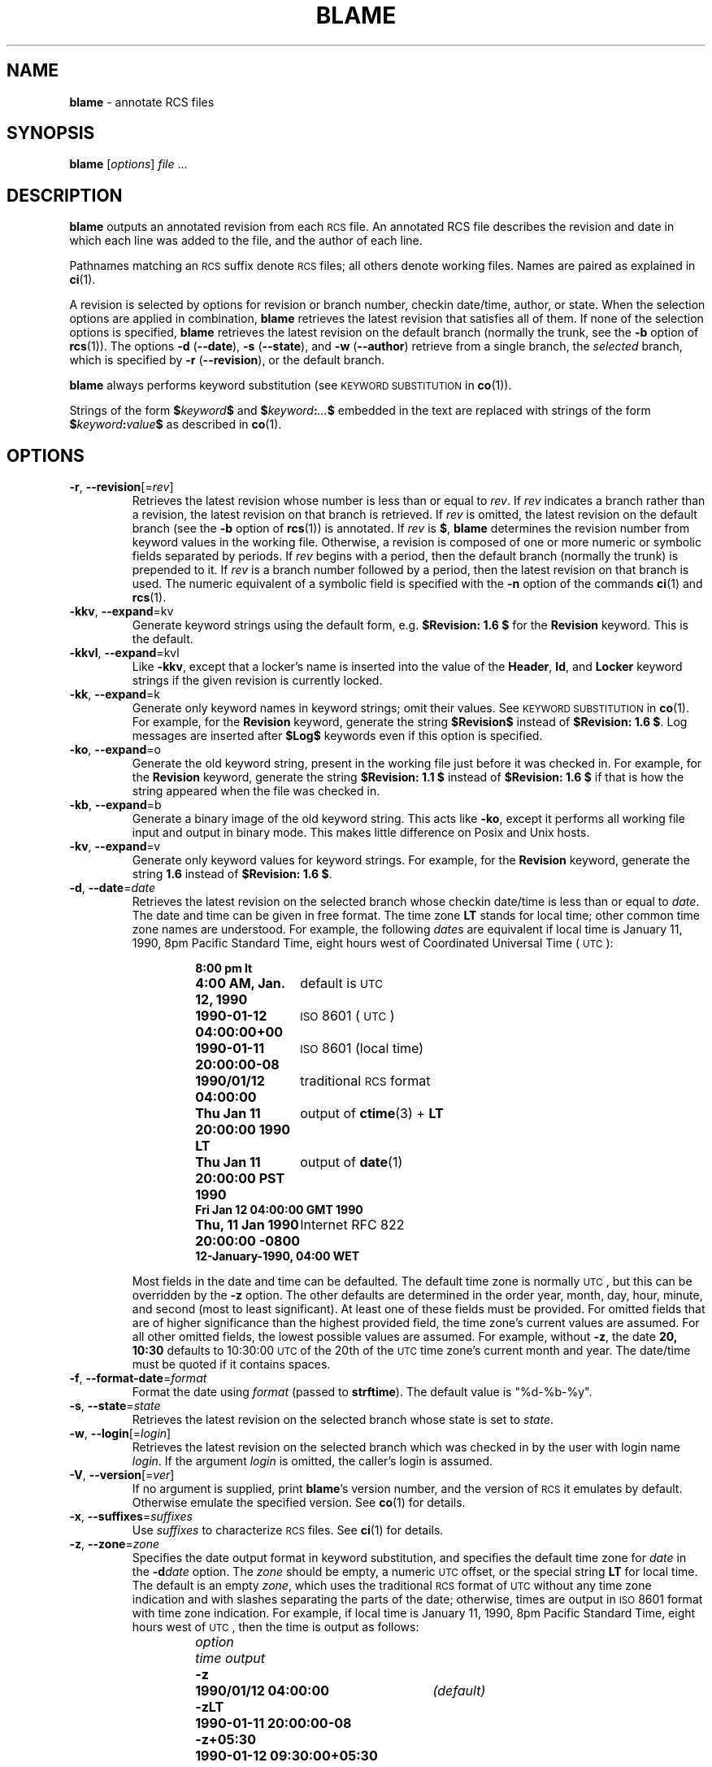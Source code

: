 .de Id
.ds Rv \\$3
.ds Dt \\$4
..
.Id $Id: blame.1,v 1.6 2025/01/02 01:21:02 tom Exp $
.ds b \fBblame\fP
.ds i \&\s-1ISO\s0
.ds r \&\s-1RCS\s0
.ds u \&\s-1UTC\s0
.TH BLAME 1 \*(Dt "1.4" "User Commands"
.SH NAME
\*b \-
annotate RCS files
.SH SYNOPSIS
.B \*b
.RI [ options ] " file " .\|.\|.
.SH DESCRIPTION
.B \*b
outputs an annotated revision from each \*r file.
An annotated RCS file describes the
revision and date in which each line was added to the file, and the
author of each line.
.PP
Pathnames matching an \*r suffix denote \*r files;
all others denote working files.
Names are paired as explained in
.BR ci (1).
.PP
A revision is selected by options for revision or branch number,
checkin date/time, author, or state.
When the selection options
are applied in combination,
.B \*b
retrieves the latest revision
that satisfies all of them.
If none of the selection options
is specified,
.B \*b
retrieves the latest revision
on the default branch (normally the trunk, see the
.B \-b
option of
.BR rcs (1)).
The options
.BR "\-d " ( \-\^\-date ),
.BR "\-s " ( \-\^\-state ),
and
.BR "\-w " ( \-\^\-author )
retrieve from a single branch, the
.I selected
branch,
which is specified by
.BR "\-r " ( \-\-revision ),
or the default branch.
.PP
.B \*b
always performs keyword substitution (see
.SM "KEYWORD SUBSTITUTION"
in
.BR co (1)).
.PP
Strings of the form
.BI $ keyword $
and
.BI $ keyword : .\|.\|. $
embedded in
the text are replaced
with strings of the form
.BI $ keyword : value $
as described in
.BR co (1).
.SH OPTIONS
.TP
.BR \-r ", " \-\^\-revision "[=\fIrev\fP]"
Retrieves the latest revision whose number is less than or equal to
.IR rev .
If
.I rev
indicates a branch rather than a revision,
the latest revision on that branch is retrieved.
If
.I rev
is omitted, the latest revision on the default branch
(see the
.B \-b
option of
.BR rcs (1))
is annotated.
If
.I rev
is
.BR $ ,
.B \*b
determines the revision number from keyword values in the working file.
Otherwise, a revision is composed of one or more numeric or symbolic fields
separated by periods.
If
.I rev
begins with a period,
then the default branch (normally the trunk) is prepended to it.
If
.I rev
is a branch number followed by a period,
then the latest revision on that branch is used.
The numeric equivalent of a symbolic field
is specified with the
.B \-n
option of the commands
.BR ci (1)
and
.BR rcs (1).
.TP
.BR \-kkv ", " \-\^\-expand "=kv"
Generate keyword strings using the default form, e.g.\&
.B "$\&Revision: \*(Rv $"
for the
.B Revision
keyword.
This is the default.
.TP
.BR \-kkvl ", " \-\^\-expand "=kvl"
Like
.BR \-kkv ,
except that a locker's name is inserted into the value of the
.BR Header ,
.BR Id ,
and
.B Locker
keyword strings
if the given revision is currently locked.
.TP
.BR \-kk ", " \-\^\-expand "=k"
Generate only keyword names in keyword strings; omit their values.
See
.SM "KEYWORD SUBSTITUTION"
in
.BR co (1).
For example, for the
.B Revision
keyword, generate the string
.B $\&Revision$
instead of
.BR "$\&Revision: \*(Rv $" .
Log messages are inserted after
.B $\&Log$
keywords even if
this option
is specified.
.TP
.BR \-ko ", " \-\^\-expand "=o"
Generate the old keyword string,
present in the working file just before it was checked in.
For example, for the
.B Revision
keyword, generate the string
.B "$\&Revision: 1.1 $"
instead of
.B "$\&Revision: \*(Rv $"
if that is how the string appeared when the file was checked in.
.TP
.BR \-kb ", " \-\^\-expand "=b"
Generate a binary image of the old keyword string.
This acts like
.BR \-ko ,
except it performs all working file input and output in binary mode.
This makes little difference on Posix and Unix hosts.
.TP
.BR \-kv ", " \-\^\-expand "=v"
Generate only keyword values for keyword strings.
For example, for the
.B Revision
keyword, generate the string
.B \*(Rv
instead of
.BR "$\&Revision: \*(Rv $" .
.TP
.BR \-d ", " \-\^\-date "=\fIdate\fP"
Retrieves the latest revision on the selected branch whose checkin date/time is
less than or equal to
.IR date .
The date and time can be given in free format.
The time zone
.B LT
stands for local time;
other common time zone names are understood.
For example, the following
.IR date s
are equivalent
if local time is January 11, 1990, 8pm Pacific Standard Time,
eight hours west of Coordinated Universal Time (\*u):
.RS
.LP
.RS
.nf
.ta \w'\f3Thu, 11 Jan 1990 20:00:00 \-0800\fP  'u
.ne 10
\f38:00 pm lt\fP
\f34:00 AM, Jan. 12, 1990\fP	default is \*u
\f31990-01-12 04:00:00+00\fP	\*i 8601 (\*u)
\f31990-01-11 20:00:00\-08\fP	\*i 8601 (local time)
\f31990/01/12 04:00:00\fP	traditional \*r format
\f3Thu Jan 11 20:00:00 1990 LT\fP	output of \f3ctime\fP(3) + \f3LT\fP
\f3Thu Jan 11 20:00:00 PST 1990\fP	output of \f3date\fP(1)
\f3Fri Jan 12 04:00:00 GMT 1990\fP
\f3Thu, 11 Jan 1990 20:00:00 \-0800\fP	Internet RFC 822
\f312-January-1990, 04:00 WET\fP
.ta 4n +4n +4n +4n
.fi
.RE
.LP
Most fields in the date and time can be defaulted.
The default time zone is normally \*u, but this can be overridden by the
.B \-z
option.
The other defaults are determined in the order year, month, day,
hour, minute, and second (most to least significant).
At least one of these fields must be provided.
For omitted fields that are of higher significance
than the highest provided field, the time zone's current values are assumed.
For all other omitted fields,
the lowest possible values are assumed.
For example, without
.BR \-z ,
the date
.B "20, 10:30"
defaults to
10:30:00 \*u of the 20th of the \*u time zone's current month and year.
The date/time must be quoted if it contains spaces.
.RE
.TP
.BR \-f ", " \-\^\-format-date "=\fIformat\fP"
Format the date using \fIformat\fP (passed to \fBstrftime\fP).
The default value is "%d-%b-%y".
.TP
.BR \-s ", " \-\^\-state "=\fIstate\fP"
Retrieves the latest revision on the selected branch whose state is set to
.IR state .
.TP
.BR \-w ", " \-\^\-login "[=\fIlogin\fP]"
Retrieves the latest revision on the selected branch which was checked in
by the user with login name
.IR login .
If the argument
.I login
is
omitted, the caller's login is assumed.
.TP
.BR \-V ", " \-\^\-version "[=\fIver\fP]"
If no argument is supplied, print \*b's version number, and the version of
\*r it emulates by default.
Otherwise emulate the specified version.
See
.BR co (1)
for details.
.TP
.BR \-x ", " \-\^\-suffixes "=\fIsuffixes\fP"
Use
.I suffixes
to characterize \*r files.
See
.BR ci (1)
for details.
.TP
.BR \-z ", " \-\^\-zone "=\fIzone\fP"
Specifies the date output format in keyword substitution,
and specifies the default time zone for
.I date
in the
.BI \-d date
option.
The
.I zone
should be empty, a numeric \*u offset, or the special string
.B LT
for local time.
The default is an empty
.IR zone ,
which uses the traditional \*r format of \*u without any time zone indication
and with slashes separating the parts of the date;
otherwise, times are output in \*i 8601 format with time zone indication.
For example, if local time is January 11, 1990, 8pm Pacific Standard Time,
eight hours west of \*u,
then the time is output as follows:
.RS
.LP
.RS
.nf
.ta \w'\f3\-z+05:30\fP  'u +\w'\f31990-01-11 09:30:00+05:30\fP  'u
.ne 4
\f2option\fP	\f2time output\fP
\f3\-z\fP	\f31990/01/12 04:00:00\fP	\f2(default)\fP
\f3\-zLT\fP	\f31990-01-11 20:00:00\-08\fP
\f3\-z+05:30\fP	\f31990-01-12 09:30:00+05:30\fP
.ta 4n +4n +4n +4n
.fi
.RE
.RE
.SH DIAGNOSTICS
The working pathname and a separator line is written to the diagnostic output.
The exit status is zero if and only if all operations were successful.
.SH ENVIRONMENT
.TP
.B \s-1RCSINIT\s0
options prepended to the argument list, separated by spaces.
See
.BR ci (1)
for details.
.TP
.B \s-1RCS_DIR\s0
if defined, specifies the directory in which rcs
archive files are found.
Normally files are found in "./RCS".
.SH FILES
\*b
never changes an \*r or working file.
It uses the effective user for all accesses,
and it does not even read the working file unless a revision number of
.B $
is specified.
.SH EXAMPLES
One day, there will be a whole bunch of useful examples here.
.SH AUTHORS
Michael Chapman <foonly@users.sourceforge.net>
.br
Thomas E. Dickey <dickey@invisible-island.net>
.PP
Portions of this manual page are from
.BR ci (1)
and
.BR co (1)
by Walter F. Tichy and Paul Eggert.
.SH SEE ALSO
.BR rcsintro (1),
.BR ci (1),
.BR co (1),
.BR ctime (3),
.BR date (1),
.BR rcs (1),
.BR rcsfile (5),
.BR checkout (1),
.BR checkin (1)
